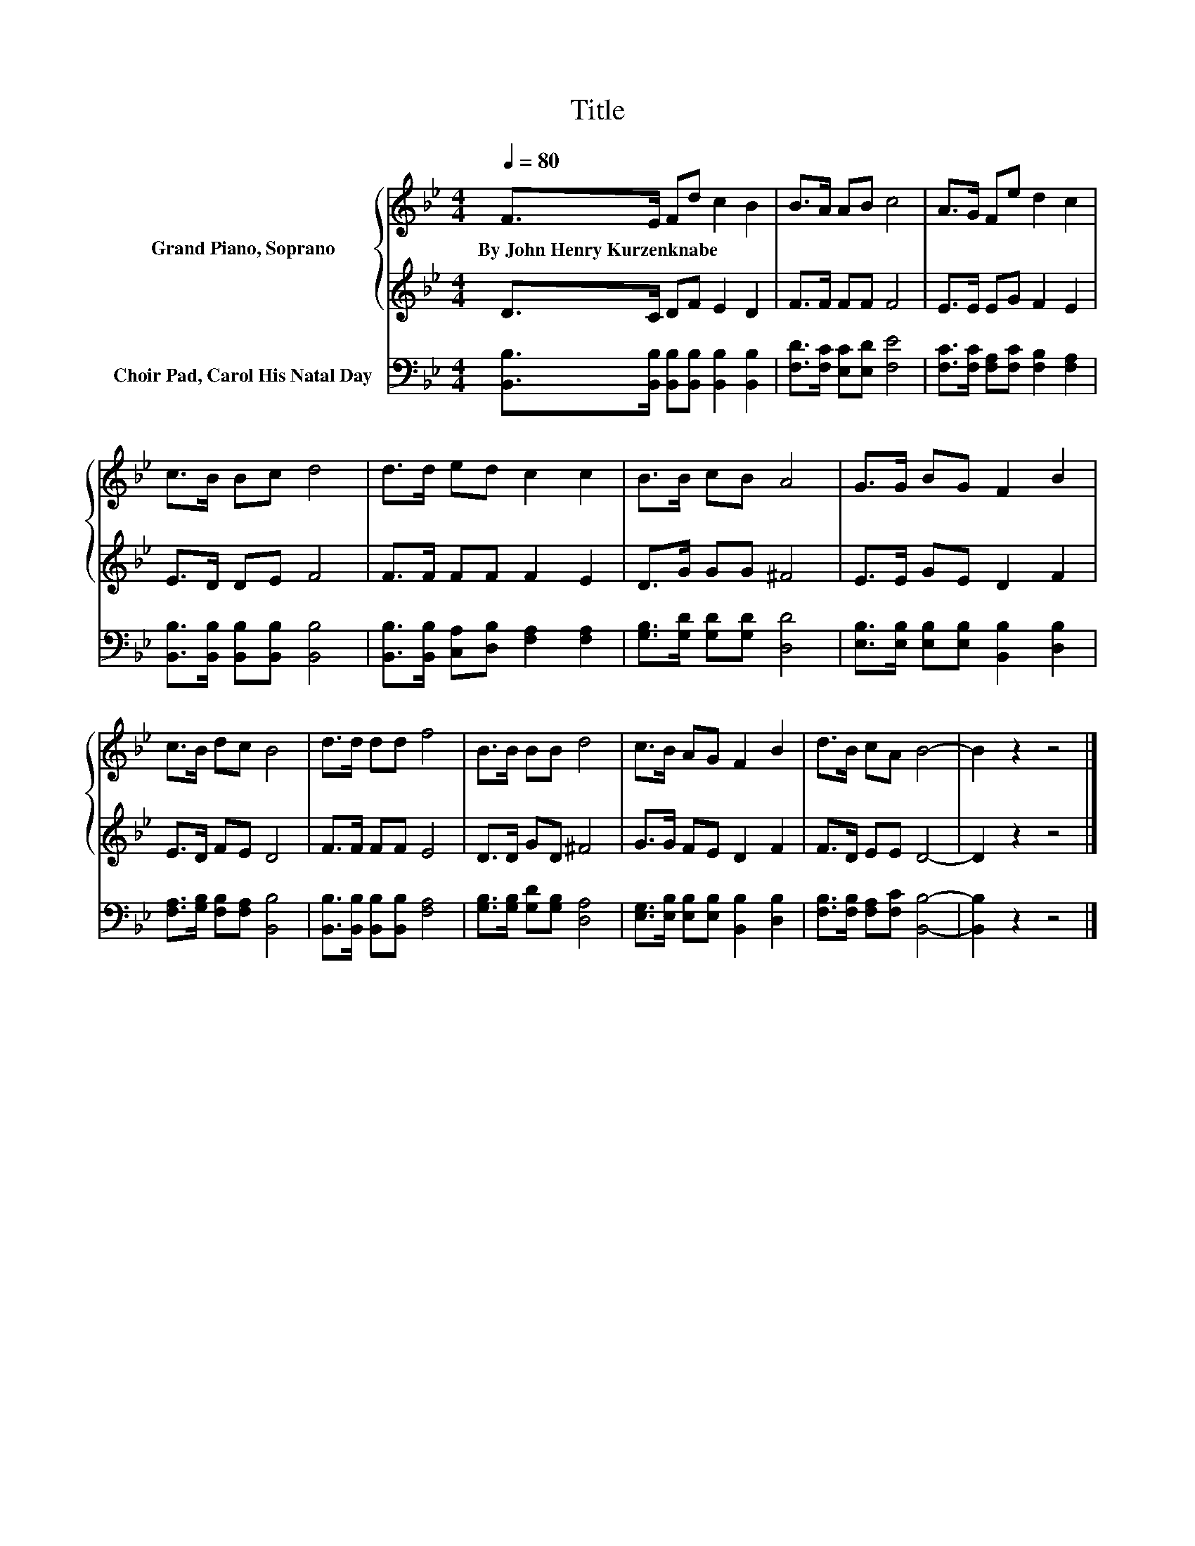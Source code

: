 X:1
T:Title
%%score { 1 | 2 } 3
L:1/8
Q:1/4=80
M:4/4
K:Bb
V:1 treble nm="Grand Piano, Soprano"
V:2 treble 
V:3 bass nm="Choir Pad, Carol His Natal Day"
V:1
 F>E Fd c2 B2 | B>A AB c4 | A>G Fe d2 c2 | c>B Bc d4 | d>d ed c2 c2 | B>B cB A4 | G>G BG F2 B2 | %7
w: By~John~Henry~Kurzenknabe * * * * *|||||||
 c>B dc B4 | d>d dd f4 | B>B BB d4 | c>B AG F2 B2 | d>B cA B4- | B2 z2 z4 |] %13
w: ||||||
V:2
 D>C DF E2 D2 | F>F FF F4 | E>E EG F2 E2 | E>D DE F4 | F>F FF F2 E2 | D>G GG ^F4 | E>E GE D2 F2 | %7
 E>D FE D4 | F>F FF E4 | D>D GD ^F4 | G>G FE D2 F2 | F>D EE D4- | D2 z2 z4 |] %13
V:3
 [B,,B,]>[B,,B,] [B,,B,][B,,B,] [B,,B,]2 [B,,B,]2 | [F,D]>[F,C] [E,C][E,D] [F,E]4 | %2
 [F,C]>[F,C] [F,A,][F,C] [F,B,]2 [F,A,]2 | [B,,B,]>[B,,B,] [B,,B,][B,,B,] [B,,B,]4 | %4
 [B,,B,]>[B,,B,] [C,A,][D,B,] [F,A,]2 [F,A,]2 | [G,B,]>[G,D] [G,D][G,D] [D,D]4 | %6
 [E,B,]>[E,B,] [E,B,][E,B,] [B,,B,]2 [D,B,]2 | [F,A,]>[G,B,] [F,B,][F,A,] [B,,B,]4 | %8
 [B,,B,]>[B,,B,] [B,,B,][B,,B,] [F,A,]4 | [G,B,]>[G,B,] [G,D][G,B,] [D,A,]4 | %10
 [E,G,]>[E,B,] [E,B,][E,B,] [B,,B,]2 [D,B,]2 | [F,B,]>[F,B,] [F,A,][F,C] [B,,B,]4- | %12
 [B,,B,]2 z2 z4 |] %13

